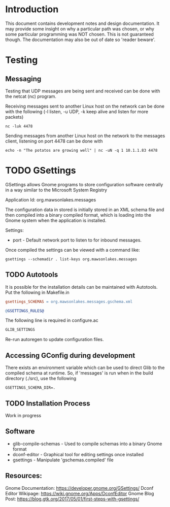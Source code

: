 * Introduction

This document contains development notes and design documentation. It may
provide some insight on why a particular path was chosen, or why some particular
programming was NOT chosen. This is not guaranteed though. The documentation may
also be out of date so 'reader beware'.

* Testing 
** Messaging
Testing that UDP messages are being sent and received can be done with the netcat (nc) program.
 
Receiving messages sent to another Linux host on the network can be done with
the following (-l listen, -u UDP, -k keep alive and listen for more packets)
#+begin_src shell
  nc -luk 4478
#+end_src

Sending messages from another Linux host on the network to the messages client,
listening on port 4478 can be done with
#+begin_src shell
  echo -n "The potatos are growing well" | nc -uN -q 1 10.1.1.83 4478
#+end_src

* TODO GSettings

GSettings allows Gnome programs to store configuration software centrally in a
way similar to the Microsoft System Registry

  Application Id: org.mawsonlakes.messages

The configuration data in stored is initially stored in an XML schema file and
then compiled into a binary compiled format, which is loading into the Gnome
system when the application is installed.

Settings:
- port - Default network port to listen to for inbound messages.

Once compiled the settings can be viewed with a command like:
#+begin_src 
  gsettings --schemadir . list-keys org.mawsonlakes.messages
#+end_src

** TODO Autotools

It is possible for the installation details can be maintained with Autotools.
Put the following in Makefile.in
#+begin_src makefile
  gsettings_SCHEMAS = org.mawsonlakes.messages.gschema.xml

  @GSETTINGS_RULES@
#+end_src
The following line is required in configure.ac
#+begin_src sh
  GLIB_SETTINGS
#+end_src
Re-run autoregen to update configuration files.

** Accessing GConfig during development
There exists an environment variable which can be used to direct Glib to the
compiled schema at runtime. So, if 'messages' is run when in the build directory
(./src), use the following
#+begin_src 
  GSETTINGS_SCHEMA_DIR=.
#+end_src

** TODO Installation Process
Work in progress

** Software
- glib-compile-schemas - Used to compile schemas into a binary Gnome format
- dconf-editor - Graphical tool for editing settings once installed
- gsettings - Manipulate 'gschemas.compiled' file

** Resources:
Gnome Documentation: https://developer.gnome.org/GSettings/
Dconf Editor Wikipage: https://wiki.gnome.org/Apps/DconfEditor
Gnome Blog Post: https://blog.gtk.org/2017/05/01/first-steps-with-gsettings/
